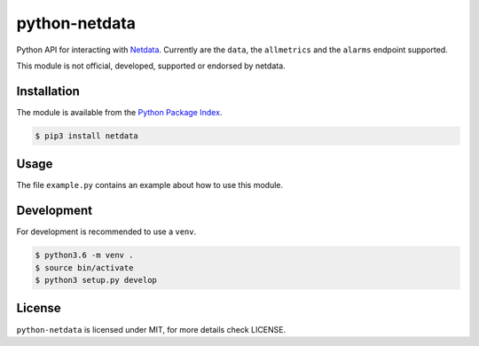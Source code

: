 python-netdata
==============

Python API for interacting with `Netdata <https://my-netdata.io/>`_. Currently
are the ``data``, the ``allmetrics`` and the ``alarms`` endpoint supported.

This module is not official, developed, supported or endorsed by netdata.

Installation
------------

The module is available from the `Python Package Index <https://pypi.python.org/pypi>`_.

.. code:: bash

    $ pip3 install netdata

Usage
-----

The file ``example.py`` contains an example about how to use this module.

Development
-----------

For development is recommended to use a ``venv``.

.. code:: bash

    $ python3.6 -m venv .
    $ source bin/activate
    $ python3 setup.py develop

License
-------

``python-netdata`` is licensed under MIT, for more details check LICENSE.
